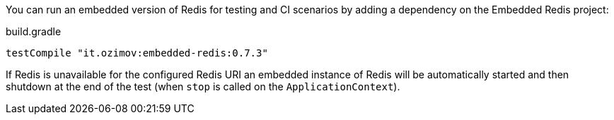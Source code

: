 
You can run an embedded version of Redis for testing and CI scenarios by adding a dependency on the Embedded Redis project:

.build.gradle
[source,groovy]
----
testCompile "it.ozimov:embedded-redis:0.7.3"
----

If Redis is unavailable for the configured Redis URI an embedded instance of Redis will be automatically started and then shutdown at the end of the test (when `stop` is called on the `ApplicationContext`).
